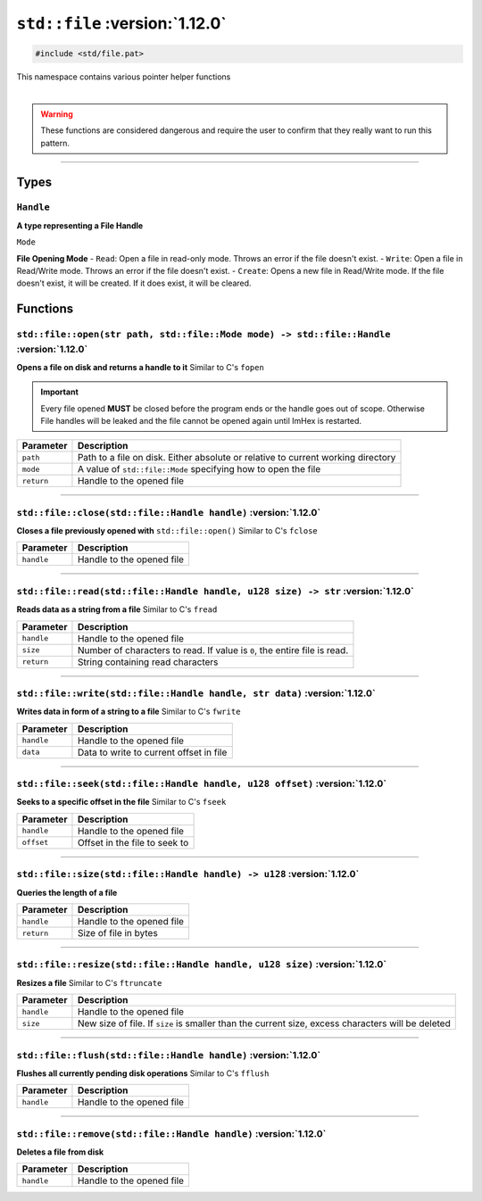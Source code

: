 ``std::file`` :version:`1.12.0`
================================

.. code-block:: hexpat

    #include <std/file.pat>

| This namespace contains various pointer helper functions
|

.. warning::

    These functions are considered dangerous and require the user to confirm that they really want to run this pattern.

------------------------

Types
-----

``Handle``
^^^^^^^^^^

**A type representing a File Handle**

``Mode``

**File Opening Mode**
- ``Read``: Open a file in read-only mode. Throws an error if the file doesn't exist.
- ``Write``: Open a file in Read/Write mode. Throws an error if the file doesn't exist.
- ``Create``: Opens a new file in Read/Write mode. If the file doesn't exist, it will be created. If it does exist, it will be cleared.

Functions
---------

``std::file::open(str path, std::file::Mode mode) -> std::file::Handle`` :version:`1.12.0`
^^^^^^^^^^^^^^^^^^^^^^^^^^^^^^^^^^^^^^^^^^^^^^^^^^^^^^^^^^^^^^^^^^^^^^^^^^^^^^^^^^^^^^^^^^^

**Opens a file on disk and returns a handle to it**
Similar to C's ``fopen``

.. important::

    Every file opened **MUST** be closed before the program ends or the handle goes out of scope.
    Otherwise File handles will be leaked and the file cannot be opened again until ImHex is restarted.

.. table::
    :align: left

    =========== ================================================================================
    Parameter   Description
    =========== ================================================================================
    ``path``    Path to a file on disk. Either absolute or relative to current working directory
    ``mode``    A value of ``std::file::Mode`` specifying how to open the file
    ``return``  Handle to the opened file
    =========== ================================================================================

------------------------

``std::file::close(std::file::Handle handle)`` :version:`1.12.0`
^^^^^^^^^^^^^^^^^^^^^^^^^^^^^^^^^^^^^^^^^^^^^^^^^^^^^^^^^^^^^^^^^

**Closes a file previously opened with** ``std::file::open()``
Similar to C's ``fclose``

.. table::
    :align: left

    =========== =========================================================
    Parameter   Description
    =========== =========================================================
    ``handle``  Handle to the opened file
    =========== =========================================================

------------------------

``std::file::read(std::file::Handle handle, u128 size) -> str`` :version:`1.12.0`
^^^^^^^^^^^^^^^^^^^^^^^^^^^^^^^^^^^^^^^^^^^^^^^^^^^^^^^^^^^^^^^^^^^^^^^^^^^^^^^^^^

**Reads data as a string from a file**
Similar to C's ``fread``

.. table::
    :align: left

    =========== =========================================================================
    Parameter   Description
    =========== =========================================================================
    ``handle``  Handle to the opened file
    ``size``    Number of characters to read. If value is ``0``, the entire file is read.
    ``return``  String containing read characters
    =========== =========================================================================

------------------------

``std::file::write(std::file::Handle handle, str data)`` :version:`1.12.0`
^^^^^^^^^^^^^^^^^^^^^^^^^^^^^^^^^^^^^^^^^^^^^^^^^^^^^^^^^^^^^^^^^^^^^^^^^^^

**Writes data in form of a string to a file**
Similar to C's ``fwrite``

.. table::
    :align: left

    =========== =========================================================================
    Parameter   Description
    =========== =========================================================================
    ``handle``  Handle to the opened file
    ``data``    Data to write to current offset in file
    =========== =========================================================================

------------------------

``std::file::seek(std::file::Handle handle, u128 offset)`` :version:`1.12.0`
^^^^^^^^^^^^^^^^^^^^^^^^^^^^^^^^^^^^^^^^^^^^^^^^^^^^^^^^^^^^^^^^^^^^^^^^^^^^^

**Seeks to a specific offset in the file**
Similar to C's ``fseek``

.. table::
    :align: left

    =========== =========================================================================
    Parameter   Description
    =========== =========================================================================
    ``handle``  Handle to the opened file
    ``offset``  Offset in the file to seek to
    =========== =========================================================================

------------------------

``std::file::size(std::file::Handle handle) -> u128`` :version:`1.12.0`
^^^^^^^^^^^^^^^^^^^^^^^^^^^^^^^^^^^^^^^^^^^^^^^^^^^^^^^^^^^^^^^^^^^^^^^^

**Queries the length of a file**

.. table::
    :align: left

    =========== =========================================================================
    Parameter   Description
    =========== =========================================================================
    ``handle``  Handle to the opened file
    ``return``  Size of file in bytes
    =========== =========================================================================

------------------------

``std::file::resize(std::file::Handle handle, u128 size)`` :version:`1.12.0`
^^^^^^^^^^^^^^^^^^^^^^^^^^^^^^^^^^^^^^^^^^^^^^^^^^^^^^^^^^^^^^^^^^^^^^^^^^^^^

**Resizes a file**
Similar to C's ``ftruncate``

.. table::
    :align: left

    =========== =================================================================================================
    Parameter   Description
    =========== =================================================================================================
    ``handle``  Handle to the opened file
    ``size``    New size of file. If ``size`` is smaller than the current size, excess characters will be deleted
    =========== =================================================================================================

------------------------

``std::file::flush(std::file::Handle handle)`` :version:`1.12.0`
^^^^^^^^^^^^^^^^^^^^^^^^^^^^^^^^^^^^^^^^^^^^^^^^^^^^^^^^^^^^^^^^^

**Flushes all currently pending disk operations**
Similar to C's ``fflush``

.. table::
    :align: left

    =========== =================================================================================================
    Parameter   Description
    =========== =================================================================================================
    ``handle``  Handle to the opened file
    =========== =================================================================================================

------------------------

``std::file::remove(std::file::Handle handle)`` :version:`1.12.0`
^^^^^^^^^^^^^^^^^^^^^^^^^^^^^^^^^^^^^^^^^^^^^^^^^^^^^^^^^^^^^^^^^^

**Deletes a file from disk**

.. table::
    :align: left

    =========== =================================================================================================
    Parameter   Description
    =========== =================================================================================================
    ``handle``  Handle to the opened file
    =========== =================================================================================================